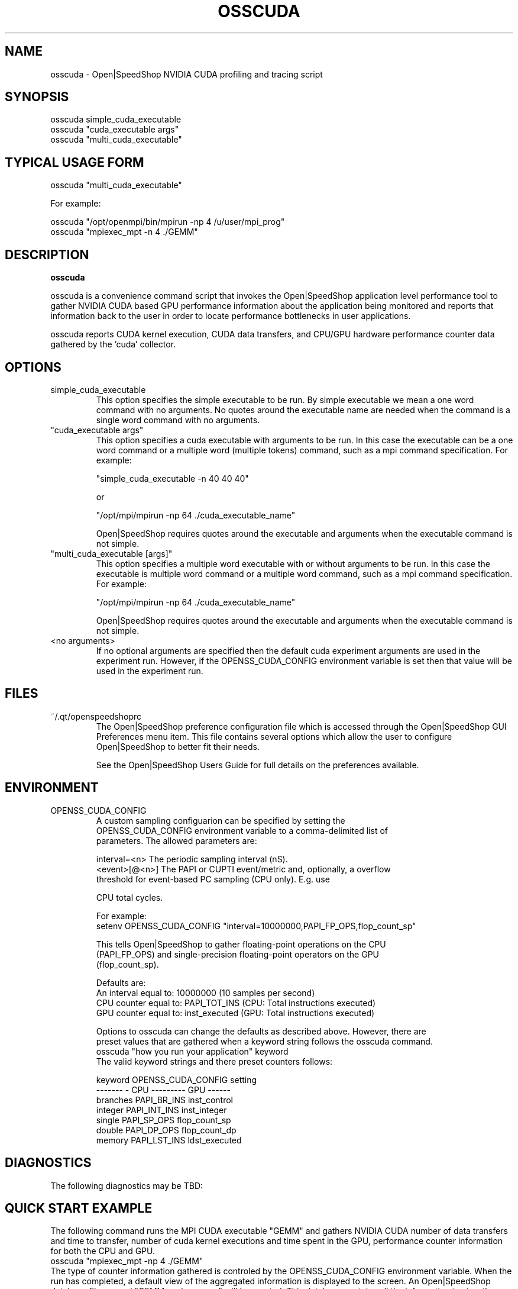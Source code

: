 .\" Process this file with
.\" groff -man -Tascii osscuda.1
.\"
.TH OSSCUDA 1 "SEPTEMBER 2017" Linux "User Manuals"
.SH NAME
osscuda \- Open|SpeedShop NVIDIA CUDA profiling and tracing script
.SH SYNOPSIS
.nf
.IP "osscuda simple_cuda_executable"
.IP "osscuda ""cuda_executable args"" "
.IP "osscuda ""multi_cuda_executable"" "
.fi

.SH TYPICAL USAGE FORM
.nf

osscuda "multi_cuda_executable"

For example:

osscuda "/opt/openmpi/bin/mpirun -np 4 /u/user/mpi_prog" 
osscuda "mpiexec_mpt -n 4 ./GEMM"


.fi
.SH DESCRIPTION
.B osscuda

osscuda is a convenience command script that invokes the 
Open|SpeedShop application level performance tool to gather 
NVIDIA CUDA based GPU performance information about the 
application being monitored and reports that information back to the
user in order to locate performance bottlenecks in user applications.

osscuda reports CUDA kernel execution, CUDA data transfers, and 
CPU/GPU hardware performance counter data gathered by the 'cuda' collector.


.SH OPTIONS

.IP "simple_cuda_executable"
This option specifies the simple executable to be run. By 
simple executable we mean a one word command with no arguments.
No quotes around the executable name are needed when the command
is a single word command with no arguments.

.IP " ""cuda_executable args"" "
This option specifies a cuda executable with arguments to be run. In
this case the executable can be a one word command or a multiple word
(multiple tokens) command, such as a mpi command specification. 
For example:

        "simple_cuda_executable -n 40 40 40"

or

        "/opt/mpi/mpirun -np 64 ./cuda_executable_name" 

Open|SpeedShop requires quotes around the executable and arguments when 
the executable command is not simple.

.IP " ""multi_cuda_executable [args]"" "
This option specifies a multiple word executable with or without
arguments to be run. In this case the executable is multiple word 
command or a multiple word command, such as a mpi command 
specification. For example: 

        "/opt/mpi/mpirun -np 64 ./cuda_executable_name" 

Open|SpeedShop requires quotes around the executable and arguments when 
the executable command is not simple.


.IP "<no arguments>"
If no optional arguments are specified then the default cuda experiment arguments
are used in the experiment run.  However, if the OPENSS_CUDA_CONFIG
environment variable is set then that value will be used in the experiment run.


.SH FILES
.IP ~/.qt/openspeedshoprc
.RS
The Open|SpeedShop preference configuration file which is 
accessed through the Open|SpeedShop GUI Preferences menu item.
This file contains several options which allow the user to 
configure Open|SpeedShop to better fit their needs.

See the Open|SpeedShop Users Guide for full details on the
preferences available.
.RE

.SH ENVIRONMENT

.IP OPENSS_CUDA_CONFIG
.nf
A custom sampling configuarion can be specified by setting the 
OPENSS_CUDA_CONFIG environment variable to a comma-delimited list of
parameters. The allowed parameters are:

     interval=<n>    The periodic sampling interval (nS).
    <event>[@<n>]    The PAPI or CUPTI event/metric and, optionally, a overflow
                     threshold for event-based PC sampling (CPU only). E.g. use
                     \"PAPI_TOT_CYC\" to peroidically sample CPU total cycles or
                     \"PAPI_TOT_CYC@1000000\" to sample the PC every 1,000,000
                     CPU total cycles.

For example:
setenv OPENSS_CUDA_CONFIG "interval=10000000,PAPI_FP_OPS,flop_count_sp"

This tells Open|SpeedShop to gather floating-point operations on the CPU 
(PAPI_FP_OPS) and single-precision floating-point operators on the GPU 
(flop_count_sp).

Defaults are:
An interval equal to: 10000000 (10 samples per second)
CPU counter equal to: PAPI_TOT_INS (CPU: Total instructions executed)
GPU counter equal to: inst_executed (GPU: Total instructions executed)

Options to osscuda can change the defaults as described above. However, there are
preset values that are gathered when a keyword string follows the osscuda command.
    osscuda "how you run your application" keyword
The valid keyword strings and there preset counters follows:
 
keyword                  OPENSS_CUDA_CONFIG setting
-------                  - CPU --------- GPU ------
branches                 PAPI_BR_INS   inst_control
integer                  PAPI_INT_INS  inst_integer
single                   PAPI_SP_OPS   flop_count_sp
double                   PAPI_DP_OPS   flop_count_dp
memory                   PAPI_LST_INS  ldst_executed

.fi
.SH DIAGNOSTICS
The following diagnostics may be TBD:

.SH QUICK START EXAMPLE
The following command runs the MPI CUDA executable "GEMM" and gathers 
NVIDIA CUDA number of data transfers and time to transfer, number of 
cuda kernel executions and time spent in the GPU, performance counter
information for both the CPU and GPU.  
.nf
osscuda "mpiexec_mpt -np 4 ./GEMM"
.fi
The type of counter information gathered is controled by the 
OPENSS_CUDA_CONFIG environment variable.  When the run has completed, 
a default view of the aggregated information is displayed to the screen.  
An Open|SpeedShop database file, named "GEMM-cuda.openss" will be created.  
This database contains all the information to view the experiment 
performance data postmortem.  The database file may be used to view 
the performance data for this experiment with the default view or 
using the several different viewing options which allow rank to rank 
comparisons or the ability to view performance information for 
individual ranks or groups of ranks.

Analyzing the output from this experiment can be done using the 
Command Line Interface (CLI) tool.  

When in the CLI, a positive integer may be added to the end of the 
keyword 'cuda' to indicate the maximum number of items to report. 
When the '-v Trace' option is given, the selected items are those 
that use the most time.  In all other cases the selection is based 
on the values displayed in the report's leftmost column.

The type of data displayed can be controlled through the '-v' options:

    Exec     CUDA kernel executions (this is the default)
    Xfer     CUDA data transfers
    HWPC     CPU/GPU hardware performance counters 

Starting with version 2.3.1 a graphical user interface is available to
be used to view cuda exoeriment databases.   openss-gui is the name of 
the GUI client tool.  To view a cuda database use a command similar to 
this:
.nf
openss-gui -f <database name>
.fi

.SH BUGS
TBD

.SH AUTHOR
Open|SpeedShop Team <oss-questions@openspeedshop.org>
.SH "SEE ALSO"
.BR openss (1),
.BR osspcsamp (1),
.BR ossusertime (1),
.BR osshwc (1),
.BR osshwcsamp (1),
.BR osshwctime (1),
.BR ossio (1),
.BR ossiop (1),
.BR ossiot (1),
.BR ossmem (1),
.BR ossmpi (1),
.BR ossmpip (1),
.BR ossmpit (1),
.BR ossmpiotf (1),
.BR osspthreads (1)
.BR ossomptp (1)
.BR osscompare (1)
.BR OpenSpeedShop (3)
.BR OpenSpeedShop_offline (3)
.BR OpenSpeedShop_cbtf (3)


